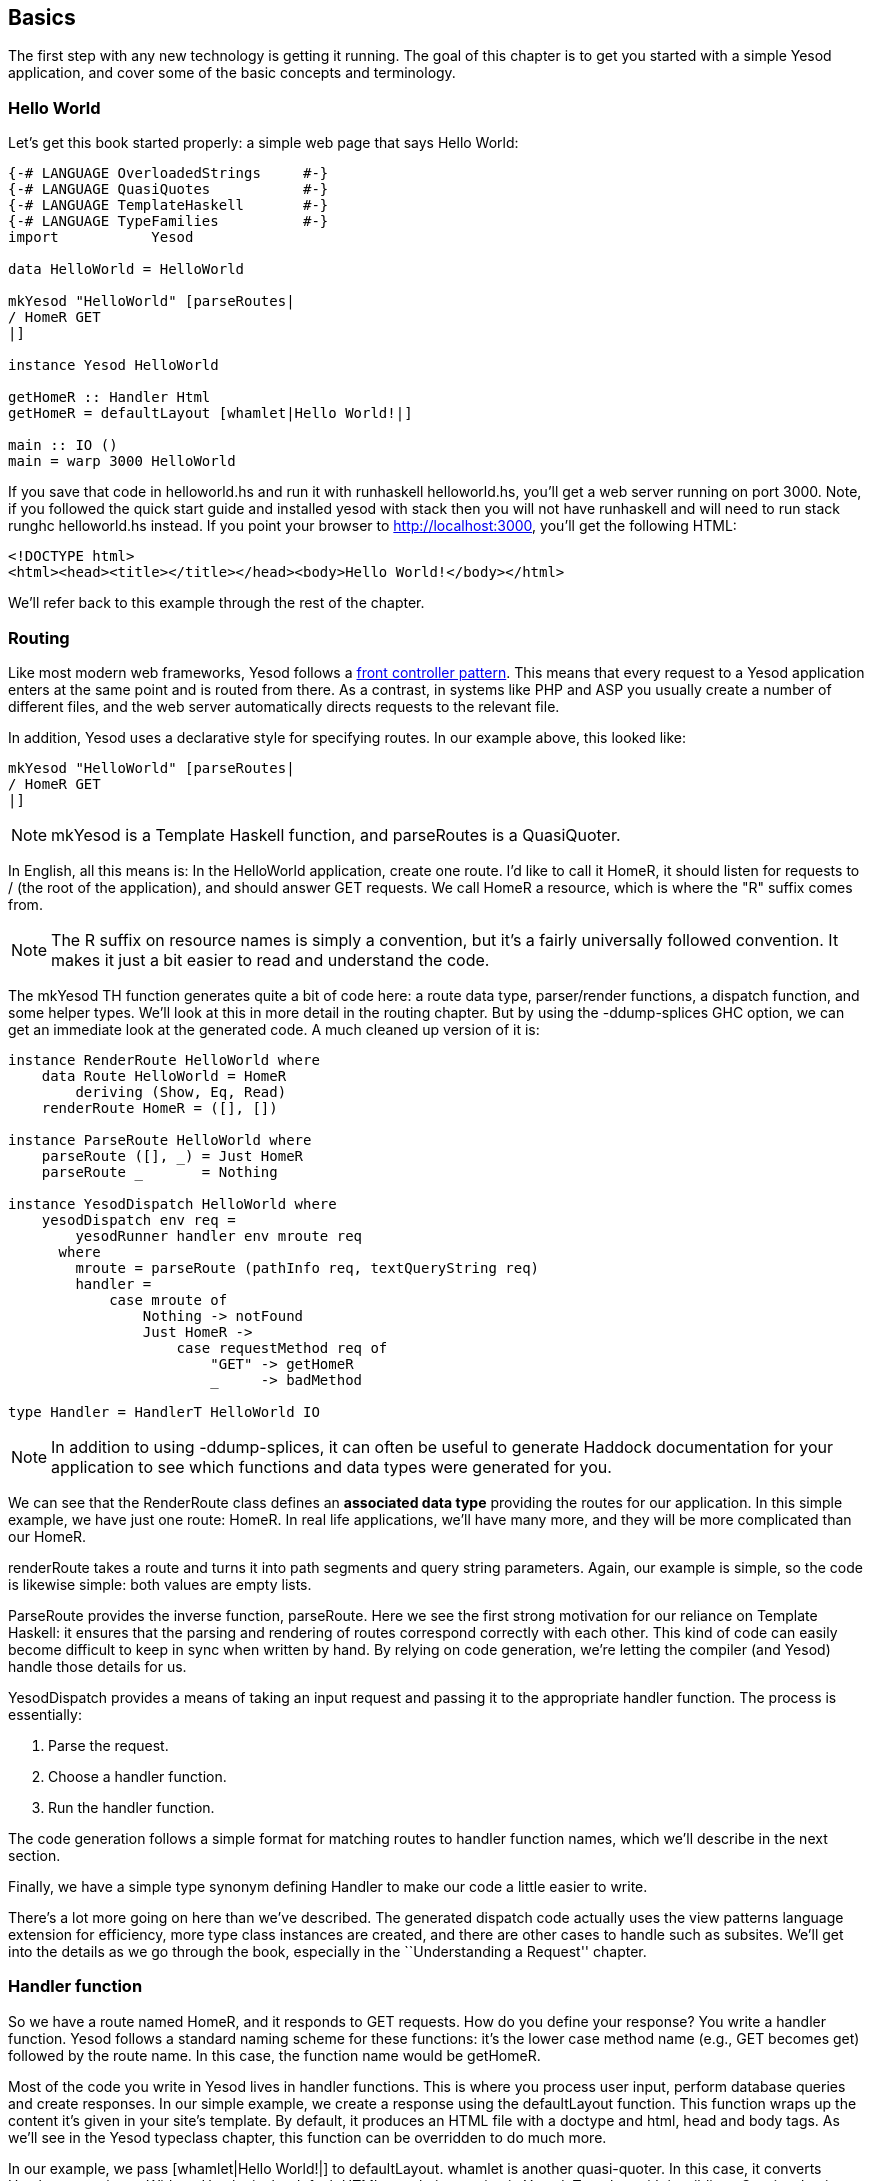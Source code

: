 == Basics

The first step with any new technology is getting it running. The goal of
this chapter is to get you started with a simple Yesod application, and cover
some of the basic concepts and terminology.



=== Hello World

Let's get this book started properly: a simple web page that says Hello
World:

[source, haskell]
----
{-# LANGUAGE OverloadedStrings     #-}
{-# LANGUAGE QuasiQuotes           #-}
{-# LANGUAGE TemplateHaskell       #-}
{-# LANGUAGE TypeFamilies          #-}
import           Yesod

data HelloWorld = HelloWorld

mkYesod "HelloWorld" [parseRoutes|
/ HomeR GET
|]

instance Yesod HelloWorld

getHomeR :: Handler Html
getHomeR = defaultLayout [whamlet|Hello World!|]

main :: IO ()
main = warp 3000 HelloWorld
----

If you save that code in +helloworld.hs+ and run it with +runhaskell
helloworld.hs+, you'll get a web server running on port 3000. Note, 
if you followed the quick start guide and installed yesod with +stack+
then you will not have +runhaskell+ and will need to run +stack runghc 
helloworld.hs+ instead. If you point your browser to http://localhost:3000, 
you'll get the following HTML:

[source, html]
----
<!DOCTYPE html>
<html><head><title></title></head><body>Hello World!</body></html>
----

We'll refer back to this example through the rest of the chapter.

=== Routing

Like most modern web frameworks, Yesod follows a
link:http://en.wikipedia.org/wiki/Front_Controller_pattern[front controller
pattern]. This means that every request to a Yesod application enters at the
same point and is routed from there. As a contrast, in systems like PHP and ASP
you usually create a number of different files, and the web server
automatically directs requests to the relevant file.

In addition, Yesod uses a declarative style for specifying routes. In our
example above, this looked like:


[source, haskell]
----
mkYesod "HelloWorld" [parseRoutes|
/ HomeR GET
|]
----


NOTE: +mkYesod+ is a Template Haskell function, and +parseRoutes+ is a
QuasiQuoter.

In English, all this means is: In the HelloWorld application, create one route.
I'd like to call it +HomeR+, it should listen for requests to +/+ (the root of
the application), and should answer +GET+ requests. We call +HomeR+ a resource,
which is where the "R" suffix comes from.

NOTE: The R suffix on resource names is simply a convention, but it's a fairly
universally followed convention. It makes it just a bit easier to read and
understand the code.

The +mkYesod+ TH function generates quite a bit of code here: a route data
type, parser/render functions, a dispatch function, and some helper types.
We'll look at this in more detail in the routing chapter. But by using the
+-ddump-splices+ GHC option, we can get an immediate look at the generated
code. A much cleaned up version of it is:

[source, haskell]
----
instance RenderRoute HelloWorld where
    data Route HelloWorld = HomeR
        deriving (Show, Eq, Read)
    renderRoute HomeR = ([], [])

instance ParseRoute HelloWorld where
    parseRoute ([], _) = Just HomeR
    parseRoute _       = Nothing

instance YesodDispatch HelloWorld where
    yesodDispatch env req =
        yesodRunner handler env mroute req
      where
        mroute = parseRoute (pathInfo req, textQueryString req)
        handler =
            case mroute of
                Nothing -> notFound
                Just HomeR ->
                    case requestMethod req of
                        "GET" -> getHomeR
                        _     -> badMethod

type Handler = HandlerT HelloWorld IO
----

NOTE: In addition to using +-ddump-splices+, it can often be useful to generate
Haddock documentation for your application to see which functions and data
types were generated for you.

We can see that the +RenderRoute+ class defines an *associated data type*
providing the routes for our application. In this simple example, we have just
one route: +HomeR+. In real life applications, we'll have many more, and they
will be more complicated than our +HomeR+.

+renderRoute+ takes a route and turns it into path segments and query string
parameters. Again, our example is simple, so the code is likewise simple: both
values are empty lists.

+ParseRoute+ provides the inverse function, +parseRoute+. Here we see the first
strong motivation for our reliance on Template Haskell: it ensures that the
parsing and rendering of routes correspond correctly with each other. This kind
of code can easily become difficult to keep in sync when written by hand. By
relying on code generation, we're letting the compiler (and Yesod) handle those
details for us.

+YesodDispatch+ provides a means of taking an input request and passing it to
the appropriate handler function. The process is essentially:

1. Parse the request.
2. Choose a handler function.
3. Run the handler function.

The code generation follows a simple format for matching routes to handler
function names, which we'll describe in the next section.

Finally, we have a simple type synonym defining +Handler+ to make our code a
little easier to write.

There's a lot more going on here than we've described. The generated dispatch
code actually uses the view patterns language extension for efficiency, more
type class instances are created, and there are other cases to handle such as
subsites.  We'll get into the details as we go through the book, especially in
the ``Understanding a Request'' chapter.

=== Handler function

So we have a route named +HomeR+, and it responds to +GET+ requests. How do you
define your response? You write a handler function. Yesod follows a standard
naming scheme for these functions: it's the lower case method name (e.g., +GET+
becomes +get+) followed by the route name. In this case, the function name
would be +getHomeR+.

Most of the code you write in Yesod lives in handler functions. This is where
you process user input, perform database queries and create responses. In our
simple example, we create a response using the +defaultLayout+ function. This
function wraps up the content it's given in your site's template. By default,
it produces an HTML file with a doctype and +html+, +head+ and +body+ tags. As
we'll see in the Yesod typeclass chapter, this function can be overridden to do
much more.

In our example, we pass +[whamlet|Hello World!|]+ to +defaultLayout+.
+whamlet+ is another quasi-quoter. In this case, it converts Hamlet syntax into
a Widget. Hamlet is the default HTML templating engine in Yesod. Together with
its siblings Cassius, Lucius and Julius, you can create HTML, CSS and
Javascript in a fully type-safe and compile-time-checked manner. We'll see much
more about this in the Shakespeare chapter.

Widgets are another cornerstone of Yesod. They allow you to create modular
components of a site consisting of HTML, CSS and Javascript and reuse them
throughout your site. We'll get into more detail on them in the widgets
chapter.

=== The Foundation

The word `HelloWorld' shows up a number of times in our example. Every Yesod
application has a foundation datatype. This datatype must be an instance of the
+Yesod+ typeclass, which provides a central place for declaring a number of
different settings controlling the execution of our application.

In our case, this datatype is pretty boring: it doesn't contain any
information. Nonetheless, the foundation is central to how our example runs: it
ties together the routes with the instance declaration and lets it all be run.
We'll see throughout this book that the foundation pops up in a whole bunch of
places.

But foundations don't have to be boring: they can be used to store lots of
useful information, usually stuff that needs to be initialized at program
launch and used throughout. Some very common examples are:


* A database connection pool.
* Settings loaded from a config file.
* An HTTP connection manager.
* A random number generator.

NOTE: By the way, the word Yesod (יסוד) means _foundation_ in Hebrew.

=== Running

Once again we mention +HelloWorld+ in our main function. Our foundation
contains all the information we need to route and respond to requests in our
application; now we just need to convert it into something that can run. A
useful function for this in Yesod is +warp+, which runs the Warp webserver with
a number of default settings enabled on the specified port (here, it's 3000).

One of the features of Yesod is that you aren't tied down to a single
deployment strategy. Yesod is built on top of the Web Application Interface
(WAI), allowing it to run on FastCGI, SCGI, Warp, or even as a desktop
application using the Webkit library. We'll discuss some of these options in
the deployment chapter. And at the end of this chapter, we will explain the
development server.

Warp is the premiere deployment option for Yesod. It is a lightweight, highly
efficient web server developed specifically for hosting Yesod. It is also used
outside of Yesod for other Haskell development (both framework and
non-framework applications), as well as a standard file server in a number of
production environments.

=== Resources and type-safe URLs

In our hello world, we defined just a single resource (+HomeR+). A web
application is usually much more exciting with more than one page on it. Let's
take a look:


[source, haskell]
----
{-# LANGUAGE OverloadedStrings     #-}
{-# LANGUAGE QuasiQuotes           #-}
{-# LANGUAGE TemplateHaskell       #-}
{-# LANGUAGE TypeFamilies          #-}
import           Yesod

data Links = Links

mkYesod "Links" [parseRoutes|
/ HomeR GET
/page1 Page1R GET
/page2 Page2R GET
|]

instance Yesod Links

getHomeR  = defaultLayout [whamlet|<a href=@{Page1R}>Go to page 1!|]
getPage1R = defaultLayout [whamlet|<a href=@{Page2R}>Go to page 2!|]
getPage2R = defaultLayout [whamlet|<a href=@{HomeR}>Go home!|]

main = warp 3000 Links
----

Overall, this is very similar to Hello World. Our foundation is now +Links+
instead of +HelloWorld+, and in addition to the +HomeR+ resource, we've added
+Page1R+ and +Page2R+. As such, we've also added two more handler functions:
+getPage1R+ and +getPage2R+.

The only truly new feature is inside the +whamlet+ quasi-quotation. We'll delve
into syntax in the ``Shakespeare'' chapter, but we can see that:

----
<a href=@{Page1R}>Go to page 1!
----

creates a link to the +Page1R+ resource. The important thing to note here is
that +Page1R+ is a data constructor. By making each resource a data
constructor, we have a feature called _type-safe URLs_. Instead of splicing
together strings to create URLs, we simply create a plain old Haskell value. By
using at-sign interpolation (+@{...}+), Yesod automatically renders those
values to textual URLs before sending things off to the user. We can see how
this is implemented by looking again at the +-ddump-splices+ output:


[source, haskell]
----
instance RenderRoute Links where
    data Route Links = HomeR | Page1R | Page2R
      deriving (Show, Eq, Read)

    renderRoute HomeR  = ([], [])
    renderRoute Page1R = (["page1"], [])
    renderRoute Page2R = (["page2"], [])
----

In the +Route+ associated type for +Links+, we have additional constructors for
+Page1R+ and +Page2R+. We also now have a better glimpse of the return values
for +renderRoute+. The first part of the tuple gives the path pieces for the
given route. The second part gives the query string parameters; for almost all
use cases, this will be an empty list.

It's hard to over-estimate the value of type-safe URLs. They give you a huge
amount of flexibility and robustness when developing your application. You can
move URLs around at will without ever breaking links. In the routing chapter,
we'll see that routes can take parameters, such as a blog entry URL taking the
blog post ID.

Let's say you want to switch from routing on the numerical post ID to a
year/month/slug setup. In a traditional web framework, you would need to go
through every single reference to your blog post route and update
appropriately. If you miss one, you'll have 404s at runtime. In Yesod, all you
do is update your route and compile: GHC will pinpoint every single line of
code that needs to be corrected.

=== Non-HTML responses

Yesod can serve up any kind of content you want, and has first-class support
for many commonly used response formats. You've seen HTML so far, but JSON data
is just as easy, via the aeson package:

[source, haskell]
----
{-# LANGUAGE ExtendedDefaultRules #-}
{-# LANGUAGE OverloadedStrings    #-}
{-# LANGUAGE QuasiQuotes          #-}
{-# LANGUAGE TemplateHaskell      #-}
{-# LANGUAGE TypeFamilies         #-}
import Yesod

data App = App

mkYesod "App" [parseRoutes|
/ HomeR GET
|]

instance Yesod App

getHomeR  = return $ object ["msg" .= "Hello World"]

main = warp 3000 App
----

We'll cover JSON responses in more detail in later chapters, including how to
automatically switch between HTML and JSON representations depending on the
+Accept+ request header.

=== The scaffolded site

We'll use +stack+ to install the Yesod libraries and the +yesod+ helper
executable. Then we'll use +stack new+ to create a scaffolded site. It
will generate a folder containing the default scaffolded site. Inside that
folder, you can run +stack install --only-dependencies+ to build any extra
dependencies (such as your database backends), and then +yesod devel+ to run
your site.

NOTE: For getting your package environment set up, please be sure to follow the
link:http://www.yesodweb.com/page/quickstart[quick start guide].

The scaffolded site gives you a lot of best practices out of the box, setting
up files and dependencies in a time-tested approach used by most production
Yesod sites. However, all this convenience can get in the way of actually
learning Yesod. Therefore, most of this book will avoid the scaffolding tool,
and instead deal directly with Yesod as a library. But if you're going to build
a real site, I strongly recommend using the scaffolding.

We will cover the structure of the scaffolded site in the scaffolding chapter.

=== Development server

One of the advantages interpreted languages have over compiled languages is
fast prototyping: you save changes to a file and hit refresh. If we want to
make any changes to our Yesod apps above, we'll need to call _runhaskell_ from
scratch, which can be a bit tedious.

Fortunately, there's a solution to this: +yesod devel+ automatically rebuilds
and reloads your code for you. This can be a great way to develop your Yesod
projects, and when you're ready to move to production, you still get to compile
down to incredibly efficient code. The Yesod scaffolding automatically sets
things up for you. This gives you the best of both worlds: rapid prototyping
*and* fast production code.

It's a little bit more involved to set up your code to be used by _yesod
devel_, so our examples will just use +warp+. Fortunately, the scaffolded site
is fully configured to use the development server, so when you're ready to move
over to the real world, it will be waiting for you.

=== Summary

Every Yesod application is built around a foundation datatype. We associate
some resources with that datatype and define some handler functions, and Yesod
handles all of the routing. These resources are also data constructors, which
lets us have type-safe URLs.

By being built on top of WAI, Yesod applications can run with a number of
different backends. For simple apps, the +warp+ function provides a convenient
way to use the Warp web server. For rapid development, using +yesod devel+ is a
good choice.  And when you're ready to move to production, you have the full
power and flexibility to configure Warp (or any other WAI handler) to suit your
needs.

When developing in Yesod, we get a number of choices for coding style:
quasi-quotation or external files, +warp+ or +yesod devel+, and so on. The
examples in this book will tend towards using the choices that are easiest to
copy-and-paste, but the more powerful options will be available when you start
building real Yesod applications.
